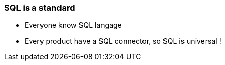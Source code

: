 === SQL is a standard

[.step]
* Everyone know SQL langage
* Every product have a SQL connector, so SQL is universal !
